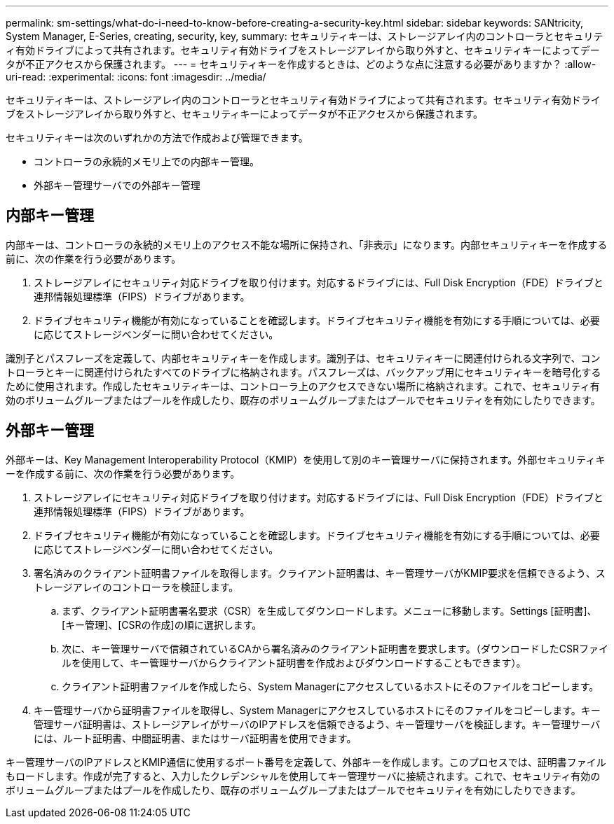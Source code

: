 ---
permalink: sm-settings/what-do-i-need-to-know-before-creating-a-security-key.html 
sidebar: sidebar 
keywords: SANtricity, System Manager, E-Series, creating, security, key, 
summary: セキュリティキーは、ストレージアレイ内のコントローラとセキュリティ有効ドライブによって共有されます。セキュリティ有効ドライブをストレージアレイから取り外すと、セキュリティキーによってデータが不正アクセスから保護されます。 
---
= セキュリティキーを作成するときは、どのような点に注意する必要がありますか？
:allow-uri-read: 
:experimental: 
:icons: font
:imagesdir: ../media/


[role="lead"]
セキュリティキーは、ストレージアレイ内のコントローラとセキュリティ有効ドライブによって共有されます。セキュリティ有効ドライブをストレージアレイから取り外すと、セキュリティキーによってデータが不正アクセスから保護されます。

セキュリティキーは次のいずれかの方法で作成および管理できます。

* コントローラの永続的メモリ上での内部キー管理。
* 外部キー管理サーバでの外部キー管理




== 内部キー管理

内部キーは、コントローラの永続的メモリ上のアクセス不能な場所に保持され、「非表示」になります。内部セキュリティキーを作成する前に、次の作業を行う必要があります。

. ストレージアレイにセキュリティ対応ドライブを取り付けます。対応するドライブには、Full Disk Encryption（FDE）ドライブと連邦情報処理標準（FIPS）ドライブがあります。
. ドライブセキュリティ機能が有効になっていることを確認します。ドライブセキュリティ機能を有効にする手順については、必要に応じてストレージベンダーに問い合わせてください。


識別子とパスフレーズを定義して、内部セキュリティキーを作成します。識別子は、セキュリティキーに関連付けられる文字列で、コントローラとキーに関連付けられたすべてのドライブに格納されます。パスフレーズは、バックアップ用にセキュリティキーを暗号化するために使用されます。作成したセキュリティキーは、コントローラ上のアクセスできない場所に格納されます。これで、セキュリティ有効のボリュームグループまたはプールを作成したり、既存のボリュームグループまたはプールでセキュリティを有効にしたりできます。



== 外部キー管理

外部キーは、Key Management Interoperability Protocol（KMIP）を使用して別のキー管理サーバに保持されます。外部セキュリティキーを作成する前に、次の作業を行う必要があります。

. ストレージアレイにセキュリティ対応ドライブを取り付けます。対応するドライブには、Full Disk Encryption（FDE）ドライブと連邦情報処理標準（FIPS）ドライブがあります。
. ドライブセキュリティ機能が有効になっていることを確認します。ドライブセキュリティ機能を有効にする手順については、必要に応じてストレージベンダーに問い合わせてください。
. 署名済みのクライアント証明書ファイルを取得します。クライアント証明書は、キー管理サーバがKMIP要求を信頼できるよう、ストレージアレイのコントローラを検証します。
+
.. まず、クライアント証明書署名要求（CSR）を生成してダウンロードします。メニューに移動します。Settings [証明書]、[キー管理]、[CSRの作成]の順に選択します。
.. 次に、キー管理サーバで信頼されているCAから署名済みのクライアント証明書を要求します。（ダウンロードしたCSRファイルを使用して、キー管理サーバからクライアント証明書を作成およびダウンロードすることもできます）。
.. クライアント証明書ファイルを作成したら、System Managerにアクセスしているホストにそのファイルをコピーします。


. キー管理サーバから証明書ファイルを取得し、System Managerにアクセスしているホストにそのファイルをコピーします。キー管理サーバ証明書は、ストレージアレイがサーバのIPアドレスを信頼できるよう、キー管理サーバを検証します。キー管理サーバには、ルート証明書、中間証明書、またはサーバ証明書を使用できます。


キー管理サーバのIPアドレスとKMIP通信に使用するポート番号を定義して、外部キーを作成します。このプロセスでは、証明書ファイルもロードします。作成が完了すると、入力したクレデンシャルを使用してキー管理サーバに接続されます。これで、セキュリティ有効のボリュームグループまたはプールを作成したり、既存のボリュームグループまたはプールでセキュリティを有効にしたりできます。
